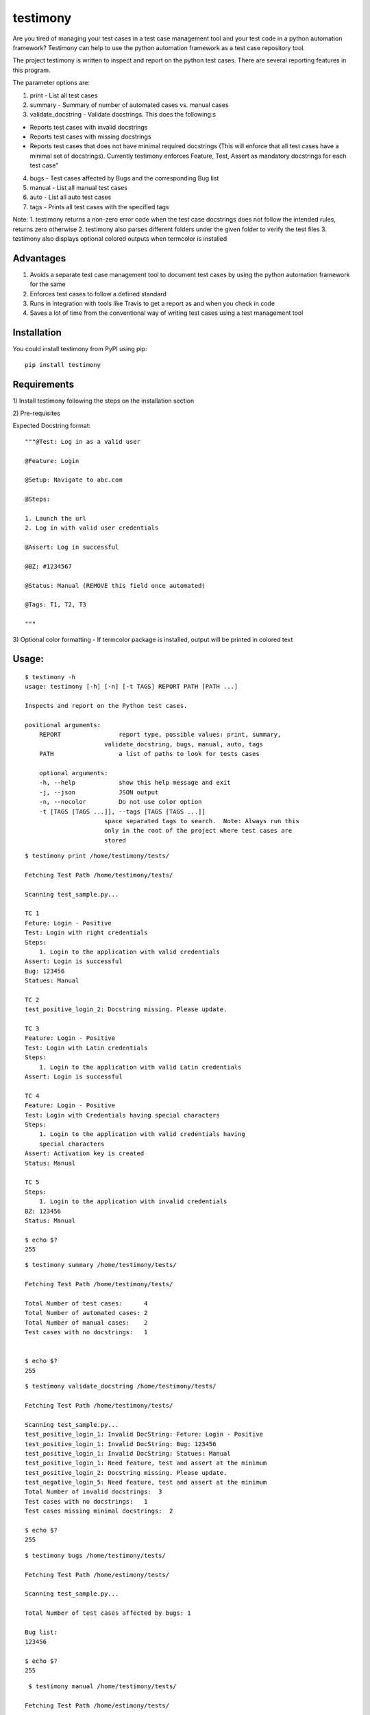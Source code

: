 testimony
=========
Are you tired of managing your test cases in a test case management tool and your test code in a python automation framework?  Testimony can help to use the python automation framework as a test case repository tool.

The project testimony is written to inspect and report on the python test cases.  There are several reporting features in this program.

The parameter options are:

1. print - List all test cases
2. summary - Summary of number of automated cases vs. manual cases
3. validate_docstring - Validate docstrings. This does the following:s

- Reports test cases with invalid docstrings
- Reports test cases with missing docstrings
- Reports test cases that does not have minimal required docstrings (This will enforce that all test cases have a minimal set of docstrings). Currently testimony enforces Feature, Test, Assert as mandatory docstrings for each test case"

4. bugs - Test cases affected by Bugs and the corresponding Bug list
5. manual - List all manual test cases
6. auto - List all auto test cases
7. tags - Prints all test cases with the specified tags

Note:
1. testimony returns a non-zero error code when the test case docstrings does not follow the intended rules, returns zero otherwise
2. testimony also parses different folders under the given folder to verify the test files
3. testimony also displays optional colored outputs when termcolor is installed

Advantages
----------
1. Avoids a separate test case management tool to document test cases by using the python automation framework for the same
2. Enforces test cases to follow a defined standard
3. Runs in integration with tools like Travis to get a report as and when you check in code
4. Saves a lot of time from the conventional way of writing test cases using a test management tool

Installation
------------

You could install testimony from PyPI using pip:

::

    pip install testimony

Requirements
------------
\1) Install testimony following the steps on the installation section

\2) Pre-requisites

Expected Docstring format:

::

    """@Test: Log in as a valid user

    @Feature: Login

    @Setup: Navigate to abc.com

    @Steps:

    1. Launch the url
    2. Log in with valid user credentials

    @Assert: Log in successful

    @BZ: #1234567

    @Status: Manual (REMOVE this field once automated)

    @Tags: T1, T2, T3

    """

\3) Optional color formatting - If termcolor package is installed, output will be printed in colored text

Usage:
------

::

    $ testimony -h
    usage: testimony [-h] [-n] [-t TAGS] REPORT PATH [PATH ...]

    Inspects and report on the Python test cases.

    positional arguments:
  	REPORT                report type, possible values: print, summary,
    	                  validate_docstring, bugs, manual, auto, tags
  	PATH                  a list of paths to look for tests cases

  	optional arguments:
  	-h, --help            show this help message and exit
  	-j, --json            JSON output
  	-n, --nocolor         Do not use color option
	-t [TAGS [TAGS ...]], --tags [TAGS [TAGS ...]]
                          space separated tags to search.  Note: Always run this
                          only in the root of the project where test cases are
                          stored
	

::

    $ testimony print /home/testimony/tests/

    Fetching Test Path /home/testimony/tests/

    Scanning test_sample.py...

    TC 1
    Feture: Login - Positive
    Test: Login with right credentials
    Steps:
        1. Login to the application with valid credentials
    Assert: Login is successful
    Bug: 123456
    Statues: Manual

    TC 2
    test_positive_login_2: Docstring missing. Please update.

    TC 3
    Feature: Login - Positive
    Test: Login with Latin credentials
    Steps:
        1. Login to the application with valid Latin credentials
    Assert: Login is successful

    TC 4
    Feature: Login - Positive
    Test: Login with Credentials having special characters
    Steps:
        1. Login to the application with valid credentials having
        special characters
    Assert: Activation key is created
    Status: Manual

    TC 5
    Steps:
        1. Login to the application with invalid credentials
    BZ: 123456
    Status: Manual

    $ echo $?
    255


::

    $ testimony summary /home/testimony/tests/

    Fetching Test Path /home/testimony/tests/

    Total Number of test cases:      4
    Total Number of automated cases: 2
    Total Number of manual cases:    2
    Test cases with no docstrings:   1


    $ echo $?
    255

::

    $ testimony validate_docstring /home/testimony/tests/

    Fetching Test Path /home/testimony/tests/

    Scanning test_sample.py...
    test_positive_login_1: Invalid DocString: Feture: Login - Positive
    test_positive_login_1: Invalid DocString: Bug: 123456
    test_positive_login_1: Invalid DocString: Statues: Manual
    test_positive_login_1: Need feature, test and assert at the minimum
    test_positive_login_2: Docstring missing. Please update.
    test_negative_login_5: Need feature, test and assert at the minimum
    Total Number of invalid docstrings:  3
    Test cases with no docstrings:   1
    Test cases missing minimal docstrings:  2

    $ echo $?
    255

::

    $ testimony bugs /home/testimony/tests/

    Fetching Test Path /home/estimony/tests/

    Scanning test_sample.py...

    Total Number of test cases affected by bugs: 1

    Bug list:
    123456

    $ echo $?
    255

::

     $ testimony manual /home/testimony/tests/

    Fetching Test Path /home/estimony/tests/

    Scanning test_sample.py...
    Feature: Login - Positive
    Test: Login with Credentials having special characters
    Steps:
        1. Login to the application with valid credentials having
        special characters
    Assert: Activation key is created
    Status: Manual
    Steps:
        1. Login to the application with invalid credentials
    BZ: 123456
    Status: Manual

    $ echo $?
    255

::

    $ testimony auto /home/testimony/tests/

    Fetching Test Path /home/estimony/tests/

    Scanning test_sample.py...
    Feture: Login - Positive
    Test: Login with right credentials
    Steps:
        1. Login to the application with valid credentials
    Assert: Login is successful
    Bug: 123456
    Statues: Manual
    Feature: Login - Positive
    Test: Login with Latin credentials
    Steps:
        1. Login to the application with valid Latin credentials
    Assert: Login is successful

    $ echo $?
    255

::

    $ testimony tags tests/ --tag t1
	['tests.test_sample.Testsample1.test_positive_login_1',
	 'tests.test_sample.Testsample1.test_positive_login_3']

    $ testimony tags tests/ --tag t1 t2
	['tests.test_sample.Testsample1.test_positive_login_1',
	 'tests.test_sample.Testsample1.test_positive_login_3',
	 'tests.test_sample.Testsample1.test_negative_login_5']
    

Success scenario in which testimony returns 0

::

    $ testimony validate_docstring /home/tests/ui/sample/

    Fetching Test Path home/tests/ui/sample/

    Scanning test_activationkey.py...
    Total Number of invalid docstrings:  0
    Test cases with no docstrings:   0
    Test cases missing minimal docstrings:  0

    $ echo $?
    0


Having termcolor installed, testimony produces colored output by default.  It can be disabled by:

::

    $ testimony auto /home/apple/tests/login/ --nocolor

    (or)

    $ testimony auto /home/apple/tests/login/ -n

Testimony supports json output format to integrate with other applications easily.  This can be done by adding --json or -j to any of the testimony commands as shown below:

::

    $ testimony summary --json tests/
	[{"auto_count": 2, "manual_count": 2, "auto_percent": 50.0, "no_docstring": 1, "path": "tests/", "tc_count": 4, "manual_percent": 50.0}]

	$ testimony summary -j tests/
	[{"auto_count": 2, "manual_count": 2, "auto_percent": 50.0, "no_docstring": 1, "path": "tests/", "tc_count": 4, "manual_percent": 50.0}]


Known Issues
------------
None

Version History
---------------
- Version 1.0.0

::

- json support now incorporated

- Version 0.3.0

::

- Bug fix: Manual vs. automated test count is wrong when the test cases are written with "status" tag vs. "Status"


- Version 0.2.0

::

- fix to check the tests starting with test_ rather than just test
- Testimony will return error code when docstrings are missing, incorrect docstrings found, minimal docstrings not present
- Make validate_docstring return a 0 success return code if no errors are found
- Organized Constants
- Now testimony accepts --nocolor or --n argument to avoid color output
- testimony will now not error out if termcolor is not installed.
- Make termcolor an optional dependency
- Add Travis configuration to automatically run pep8 when testimony is updated
- Get tests from subfolders of the given path


- Version 0.1.0

::

- Initial Release

Author
------

This software is developed by `Suresh Thirugn`_.

.. _Suresh Thirugn: https://github.com/sthirugn/

Contributors
------------
| `Og Maciel <https://github.com/omaciel/>`_
| `Corey Welton <https://github.com/cswiii/>`_
| `Elyézer Rezende <https://github.com/elyezer/>`_
